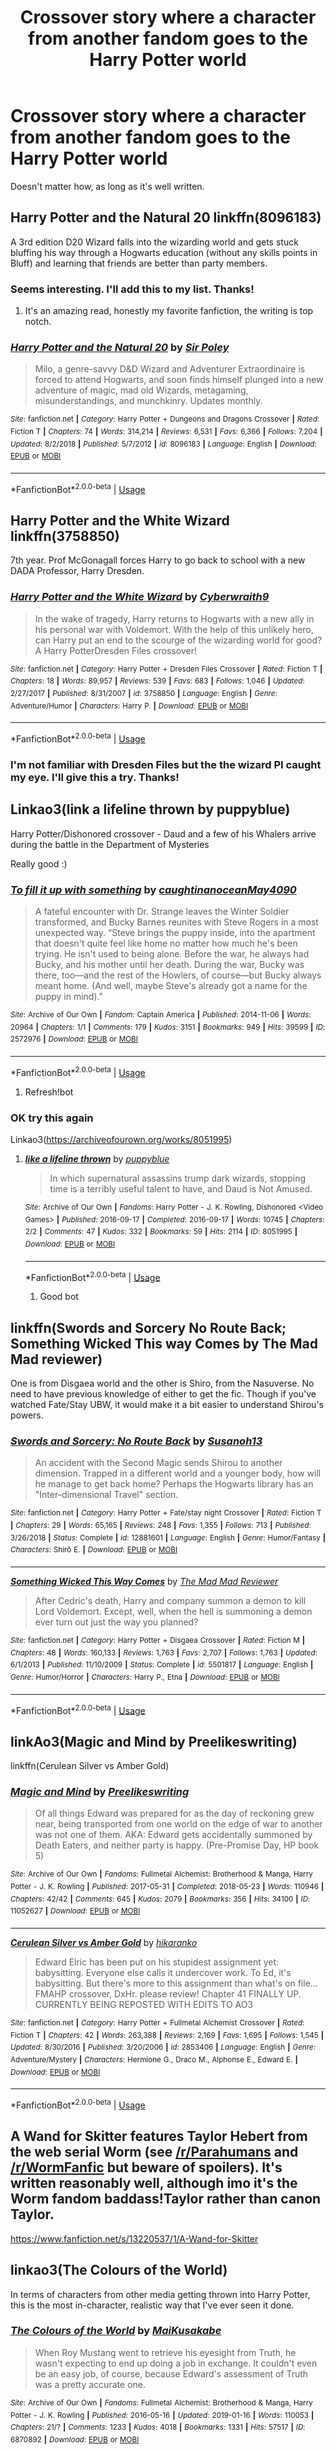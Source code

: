 #+TITLE: Crossover story where a character from another fandom goes to the Harry Potter world

* Crossover story where a character from another fandom goes to the Harry Potter world
:PROPERTIES:
:Author: zFrazierJr
:Score: 8
:DateUnix: 1564804460.0
:DateShort: 2019-Aug-03
:FlairText: Request
:END:
Doesn't matter how, as long as it's well written.


** Harry Potter and the Natural 20 linkffn(8096183)

A 3rd edition D20 Wizard falls into the wizarding world and gets stuck bluffing his way through a Hogwarts education (without any skills points in Bluff) and learning that friends are better than party members.
:PROPERTIES:
:Author: Solo_is_my_copliot
:Score: 6
:DateUnix: 1564807426.0
:DateShort: 2019-Aug-03
:END:

*** Seems interesting. I'll add this to my list. Thanks!
:PROPERTIES:
:Author: zFrazierJr
:Score: 4
:DateUnix: 1564807829.0
:DateShort: 2019-Aug-03
:END:

**** It's an amazing read, honestly my favorite fanfiction, the writing is top notch.
:PROPERTIES:
:Author: Laenthis
:Score: 3
:DateUnix: 1564853037.0
:DateShort: 2019-Aug-03
:END:


*** [[https://www.fanfiction.net/s/8096183/1/][*/Harry Potter and the Natural 20/*]] by [[https://www.fanfiction.net/u/3989854/Sir-Poley][/Sir Poley/]]

#+begin_quote
  Milo, a genre-savvy D&D Wizard and Adventurer Extraordinaire is forced to attend Hogwarts, and soon finds himself plunged into a new adventure of magic, mad old Wizards, metagaming, misunderstandings, and munchkinry. Updates monthly.
#+end_quote

^{/Site/:} ^{fanfiction.net} ^{*|*} ^{/Category/:} ^{Harry} ^{Potter} ^{+} ^{Dungeons} ^{and} ^{Dragons} ^{Crossover} ^{*|*} ^{/Rated/:} ^{Fiction} ^{T} ^{*|*} ^{/Chapters/:} ^{74} ^{*|*} ^{/Words/:} ^{314,214} ^{*|*} ^{/Reviews/:} ^{6,531} ^{*|*} ^{/Favs/:} ^{6,366} ^{*|*} ^{/Follows/:} ^{7,204} ^{*|*} ^{/Updated/:} ^{8/2/2018} ^{*|*} ^{/Published/:} ^{5/7/2012} ^{*|*} ^{/id/:} ^{8096183} ^{*|*} ^{/Language/:} ^{English} ^{*|*} ^{/Download/:} ^{[[http://www.ff2ebook.com/old/ffn-bot/index.php?id=8096183&source=ff&filetype=epub][EPUB]]} ^{or} ^{[[http://www.ff2ebook.com/old/ffn-bot/index.php?id=8096183&source=ff&filetype=mobi][MOBI]]}

--------------

*FanfictionBot*^{2.0.0-beta} | [[https://github.com/tusing/reddit-ffn-bot/wiki/Usage][Usage]]
:PROPERTIES:
:Author: FanfictionBot
:Score: 2
:DateUnix: 1564807434.0
:DateShort: 2019-Aug-03
:END:


** Harry Potter and the White Wizard linkffn(3758850)

7th year. Prof McGonagall forces Harry to go back to school with a new DADA Professor, Harry Dresden.
:PROPERTIES:
:Author: streakermaximus
:Score: 2
:DateUnix: 1564806131.0
:DateShort: 2019-Aug-03
:END:

*** [[https://www.fanfiction.net/s/3758850/1/][*/Harry Potter and the White Wizard/*]] by [[https://www.fanfiction.net/u/50398/Cyberwraith9][/Cyberwraith9/]]

#+begin_quote
  In the wake of tragedy, Harry returns to Hogwarts with a new ally in his personal war with Voldemort. With the help of this unlikely hero, can Harry put an end to the scourge of the wizarding world for good? A Harry PotterDresden Files crossover!
#+end_quote

^{/Site/:} ^{fanfiction.net} ^{*|*} ^{/Category/:} ^{Harry} ^{Potter} ^{+} ^{Dresden} ^{Files} ^{Crossover} ^{*|*} ^{/Rated/:} ^{Fiction} ^{T} ^{*|*} ^{/Chapters/:} ^{18} ^{*|*} ^{/Words/:} ^{89,957} ^{*|*} ^{/Reviews/:} ^{539} ^{*|*} ^{/Favs/:} ^{683} ^{*|*} ^{/Follows/:} ^{1,046} ^{*|*} ^{/Updated/:} ^{2/27/2017} ^{*|*} ^{/Published/:} ^{8/31/2007} ^{*|*} ^{/id/:} ^{3758850} ^{*|*} ^{/Language/:} ^{English} ^{*|*} ^{/Genre/:} ^{Adventure/Humor} ^{*|*} ^{/Characters/:} ^{Harry} ^{P.} ^{*|*} ^{/Download/:} ^{[[http://www.ff2ebook.com/old/ffn-bot/index.php?id=3758850&source=ff&filetype=epub][EPUB]]} ^{or} ^{[[http://www.ff2ebook.com/old/ffn-bot/index.php?id=3758850&source=ff&filetype=mobi][MOBI]]}

--------------

*FanfictionBot*^{2.0.0-beta} | [[https://github.com/tusing/reddit-ffn-bot/wiki/Usage][Usage]]
:PROPERTIES:
:Author: FanfictionBot
:Score: 1
:DateUnix: 1564806145.0
:DateShort: 2019-Aug-03
:END:


*** I'm not familiar with Dresden Files but the the wizard PI caught my eye. I'll give this a try. Thanks!
:PROPERTIES:
:Author: zFrazierJr
:Score: 1
:DateUnix: 1564806380.0
:DateShort: 2019-Aug-03
:END:


** Linkao3(link a lifeline thrown by puppyblue)

Harry Potter/Dishonored crossover - Daud and a few of his Whalers arrive during the battle in the Department of Mysteries

Really good :)
:PROPERTIES:
:Author: LiriStorm
:Score: 2
:DateUnix: 1564828790.0
:DateShort: 2019-Aug-03
:END:

*** [[https://archiveofourown.org/works/2572976][*/To fill it up with something/*]] by [[https://www.archiveofourown.org/users/caughtinanocean/pseuds/caughtinanocean/users/May4090/pseuds/May4090][/caughtinanoceanMay4090/]]

#+begin_quote
  A fateful encounter with Dr. Strange leaves the Winter Soldier transformed, and Bucky Barnes reunites with Steve Rogers in a most unexpected way. “Steve brings the puppy inside, into the apartment that doesn't quite feel like home no matter how much he's been trying. He isn't used to being alone. Before the war, he always had Bucky, and his mother until her death. During the war, Bucky was there, too---and the rest of the Howlers, of course---but Bucky always meant home. (And well, maybe Steve's already got a name for the puppy in mind)."
#+end_quote

^{/Site/:} ^{Archive} ^{of} ^{Our} ^{Own} ^{*|*} ^{/Fandom/:} ^{Captain} ^{America} ^{*|*} ^{/Published/:} ^{2014-11-06} ^{*|*} ^{/Words/:} ^{20964} ^{*|*} ^{/Chapters/:} ^{1/1} ^{*|*} ^{/Comments/:} ^{179} ^{*|*} ^{/Kudos/:} ^{3151} ^{*|*} ^{/Bookmarks/:} ^{949} ^{*|*} ^{/Hits/:} ^{39599} ^{*|*} ^{/ID/:} ^{2572976} ^{*|*} ^{/Download/:} ^{[[https://archiveofourown.org/downloads/2572976/To%20fill%20it%20up%20with.epub?updated_at=1559505583][EPUB]]} ^{or} ^{[[https://archiveofourown.org/downloads/2572976/To%20fill%20it%20up%20with.mobi?updated_at=1559505583][MOBI]]}

--------------

*FanfictionBot*^{2.0.0-beta} | [[https://github.com/tusing/reddit-ffn-bot/wiki/Usage][Usage]]
:PROPERTIES:
:Author: FanfictionBot
:Score: 1
:DateUnix: 1564828819.0
:DateShort: 2019-Aug-03
:END:

**** Refresh!bot
:PROPERTIES:
:Author: LiriStorm
:Score: 1
:DateUnix: 1564836005.0
:DateShort: 2019-Aug-03
:END:


*** OK try this again

Linkao3([[https://archiveofourown.org/works/8051995]])
:PROPERTIES:
:Author: LiriStorm
:Score: 1
:DateUnix: 1564840477.0
:DateShort: 2019-Aug-03
:END:

**** [[https://archiveofourown.org/works/8051995][*/like a lifeline thrown/*]] by [[https://www.archiveofourown.org/users/puppyblue/pseuds/puppyblue][/puppyblue/]]

#+begin_quote
  In which supernatural assassins trump dark wizards, stopping time is a terribly useful talent to have, and Daud is Not Amused.
#+end_quote

^{/Site/:} ^{Archive} ^{of} ^{Our} ^{Own} ^{*|*} ^{/Fandoms/:} ^{Harry} ^{Potter} ^{-} ^{J.} ^{K.} ^{Rowling,} ^{Dishonored} ^{<Video} ^{Games>} ^{*|*} ^{/Published/:} ^{2016-09-17} ^{*|*} ^{/Completed/:} ^{2016-09-17} ^{*|*} ^{/Words/:} ^{10745} ^{*|*} ^{/Chapters/:} ^{2/2} ^{*|*} ^{/Comments/:} ^{47} ^{*|*} ^{/Kudos/:} ^{332} ^{*|*} ^{/Bookmarks/:} ^{59} ^{*|*} ^{/Hits/:} ^{2114} ^{*|*} ^{/ID/:} ^{8051995} ^{*|*} ^{/Download/:} ^{[[https://archiveofourown.org/downloads/8051995/like%20a%20lifeline%20thrown.epub?updated_at=1559688645][EPUB]]} ^{or} ^{[[https://archiveofourown.org/downloads/8051995/like%20a%20lifeline%20thrown.mobi?updated_at=1559688645][MOBI]]}

--------------

*FanfictionBot*^{2.0.0-beta} | [[https://github.com/tusing/reddit-ffn-bot/wiki/Usage][Usage]]
:PROPERTIES:
:Author: FanfictionBot
:Score: 2
:DateUnix: 1564840497.0
:DateShort: 2019-Aug-03
:END:

***** Good bot
:PROPERTIES:
:Author: LiriStorm
:Score: 1
:DateUnix: 1564840740.0
:DateShort: 2019-Aug-03
:END:


** linkffn(Swords and Sorcery No Route Back; Something Wicked This way Comes by The Mad Mad reviewer)

One is from Disgaea world and the other is Shiro, from the Nasuverse. No need to have previous knowledge of either to get the fic. Though if you've watched Fate/Stay UBW, it would make it a bit easier to understand Shirou's powers.
:PROPERTIES:
:Author: nauze18
:Score: 1
:DateUnix: 1564810121.0
:DateShort: 2019-Aug-03
:END:

*** [[https://www.fanfiction.net/s/12881601/1/][*/Swords and Sorcery: No Route Back/*]] by [[https://www.fanfiction.net/u/5292097/Susanoh13][/Susanoh13/]]

#+begin_quote
  An accident with the Second Magic sends Shirou to another dimension. Trapped in a different world and a younger body, how will he manage to get back home? Perhaps the Hogwarts library has an "Inter-dimensional Travel" section.
#+end_quote

^{/Site/:} ^{fanfiction.net} ^{*|*} ^{/Category/:} ^{Harry} ^{Potter} ^{+} ^{Fate/stay} ^{night} ^{Crossover} ^{*|*} ^{/Rated/:} ^{Fiction} ^{T} ^{*|*} ^{/Chapters/:} ^{29} ^{*|*} ^{/Words/:} ^{65,165} ^{*|*} ^{/Reviews/:} ^{248} ^{*|*} ^{/Favs/:} ^{1,355} ^{*|*} ^{/Follows/:} ^{713} ^{*|*} ^{/Published/:} ^{3/26/2018} ^{*|*} ^{/Status/:} ^{Complete} ^{*|*} ^{/id/:} ^{12881601} ^{*|*} ^{/Language/:} ^{English} ^{*|*} ^{/Genre/:} ^{Humor/Fantasy} ^{*|*} ^{/Characters/:} ^{Shirō} ^{E.} ^{*|*} ^{/Download/:} ^{[[http://www.ff2ebook.com/old/ffn-bot/index.php?id=12881601&source=ff&filetype=epub][EPUB]]} ^{or} ^{[[http://www.ff2ebook.com/old/ffn-bot/index.php?id=12881601&source=ff&filetype=mobi][MOBI]]}

--------------

[[https://www.fanfiction.net/s/5501817/1/][*/Something Wicked This Way Comes/*]] by [[https://www.fanfiction.net/u/699762/The-Mad-Mad-Reviewer][/The Mad Mad Reviewer/]]

#+begin_quote
  After Cedric's death, Harry and company summon a demon to kill Lord Voldemort. Except, well, when the hell is summoning a demon ever turn out just the way you planned?
#+end_quote

^{/Site/:} ^{fanfiction.net} ^{*|*} ^{/Category/:} ^{Harry} ^{Potter} ^{+} ^{Disgaea} ^{Crossover} ^{*|*} ^{/Rated/:} ^{Fiction} ^{M} ^{*|*} ^{/Chapters/:} ^{48} ^{*|*} ^{/Words/:} ^{160,133} ^{*|*} ^{/Reviews/:} ^{1,763} ^{*|*} ^{/Favs/:} ^{2,707} ^{*|*} ^{/Follows/:} ^{1,763} ^{*|*} ^{/Updated/:} ^{6/1/2013} ^{*|*} ^{/Published/:} ^{11/10/2009} ^{*|*} ^{/Status/:} ^{Complete} ^{*|*} ^{/id/:} ^{5501817} ^{*|*} ^{/Language/:} ^{English} ^{*|*} ^{/Genre/:} ^{Humor/Horror} ^{*|*} ^{/Characters/:} ^{Harry} ^{P.,} ^{Etna} ^{*|*} ^{/Download/:} ^{[[http://www.ff2ebook.com/old/ffn-bot/index.php?id=5501817&source=ff&filetype=epub][EPUB]]} ^{or} ^{[[http://www.ff2ebook.com/old/ffn-bot/index.php?id=5501817&source=ff&filetype=mobi][MOBI]]}

--------------

*FanfictionBot*^{2.0.0-beta} | [[https://github.com/tusing/reddit-ffn-bot/wiki/Usage][Usage]]
:PROPERTIES:
:Author: FanfictionBot
:Score: 1
:DateUnix: 1564810200.0
:DateShort: 2019-Aug-03
:END:


** linkAo3(Magic and Mind by Preelikeswriting)

linkffn(Cerulean Silver vs Amber Gold)
:PROPERTIES:
:Author: Lucille_Madras
:Score: 1
:DateUnix: 1564813709.0
:DateShort: 2019-Aug-03
:END:

*** [[https://archiveofourown.org/works/11052627][*/Magic and Mind/*]] by [[https://www.archiveofourown.org/users/Preelikeswriting/pseuds/Preelikeswriting][/Preelikeswriting/]]

#+begin_quote
  Of all things Edward was prepared for as the day of reckoning grew near, being transported from one world on the edge of war to another was not one of them. AKA: Edward gets accidentally summoned by Death Eaters, and neither party is happy. (Pre-Promise Day, HP book 5)
#+end_quote

^{/Site/:} ^{Archive} ^{of} ^{Our} ^{Own} ^{*|*} ^{/Fandoms/:} ^{Fullmetal} ^{Alchemist:} ^{Brotherhood} ^{&} ^{Manga,} ^{Harry} ^{Potter} ^{-} ^{J.} ^{K.} ^{Rowling} ^{*|*} ^{/Published/:} ^{2017-05-31} ^{*|*} ^{/Completed/:} ^{2018-05-23} ^{*|*} ^{/Words/:} ^{110946} ^{*|*} ^{/Chapters/:} ^{42/42} ^{*|*} ^{/Comments/:} ^{645} ^{*|*} ^{/Kudos/:} ^{2079} ^{*|*} ^{/Bookmarks/:} ^{356} ^{*|*} ^{/Hits/:} ^{34100} ^{*|*} ^{/ID/:} ^{11052627} ^{*|*} ^{/Download/:} ^{[[https://archiveofourown.org/downloads/11052627/Magic%20and%20Mind.epub?updated_at=1554101097][EPUB]]} ^{or} ^{[[https://archiveofourown.org/downloads/11052627/Magic%20and%20Mind.mobi?updated_at=1554101097][MOBI]]}

--------------

[[https://www.fanfiction.net/s/2853406/1/][*/Cerulean Silver vs Amber Gold/*]] by [[https://www.fanfiction.net/u/772821/hikaranko][/hikaranko/]]

#+begin_quote
  Edward Elric has been put on his stupidest assignment yet: babysitting. Everyone else calls it undercover work. To Ed, it's babysitting. But there's more to this assignment than what's on file... FMAHP crossover, DxHr. please review! Chapter 41 FINALLY UP. CURRENTLY BEING REPOSTED WITH EDITS TO AO3
#+end_quote

^{/Site/:} ^{fanfiction.net} ^{*|*} ^{/Category/:} ^{Harry} ^{Potter} ^{+} ^{Fullmetal} ^{Alchemist} ^{Crossover} ^{*|*} ^{/Rated/:} ^{Fiction} ^{T} ^{*|*} ^{/Chapters/:} ^{42} ^{*|*} ^{/Words/:} ^{263,388} ^{*|*} ^{/Reviews/:} ^{2,169} ^{*|*} ^{/Favs/:} ^{1,695} ^{*|*} ^{/Follows/:} ^{1,545} ^{*|*} ^{/Updated/:} ^{8/30/2016} ^{*|*} ^{/Published/:} ^{3/20/2006} ^{*|*} ^{/id/:} ^{2853406} ^{*|*} ^{/Language/:} ^{English} ^{*|*} ^{/Genre/:} ^{Adventure/Mystery} ^{*|*} ^{/Characters/:} ^{Hermione} ^{G.,} ^{Draco} ^{M.,} ^{Alphonse} ^{E.,} ^{Edward} ^{E.} ^{*|*} ^{/Download/:} ^{[[http://www.ff2ebook.com/old/ffn-bot/index.php?id=2853406&source=ff&filetype=epub][EPUB]]} ^{or} ^{[[http://www.ff2ebook.com/old/ffn-bot/index.php?id=2853406&source=ff&filetype=mobi][MOBI]]}

--------------

*FanfictionBot*^{2.0.0-beta} | [[https://github.com/tusing/reddit-ffn-bot/wiki/Usage][Usage]]
:PROPERTIES:
:Author: FanfictionBot
:Score: 1
:DateUnix: 1564813727.0
:DateShort: 2019-Aug-03
:END:


** A Wand for Skitter features Taylor Hebert from the web serial Worm (see [[/r/Parahumans]] and [[/r/WormFanfic]] but beware of spoilers). It's written reasonably well, although imo it's the Worm fandom baddass!Taylor rather than canon Taylor.

[[https://www.fanfiction.net/s/13220537/1/A-Wand-for-Skitter]]
:PROPERTIES:
:Author: yay4videogames
:Score: 1
:DateUnix: 1564842627.0
:DateShort: 2019-Aug-03
:END:


** linkao3(The Colours of the World)

In terms of characters from other media getting thrown into Harry Potter, this is the most in-character, realistic way that I've ever seen it done.
:PROPERTIES:
:Author: thegirlwhoexisted
:Score: 1
:DateUnix: 1564848803.0
:DateShort: 2019-Aug-03
:END:

*** [[https://archiveofourown.org/works/6870892][*/The Colours of the World/*]] by [[https://www.archiveofourown.org/users/MaiKusakabe/pseuds/MaiKusakabe][/MaiKusakabe/]]

#+begin_quote
  When Roy Mustang went to retrieve his eyesight from Truth, he wasn't expecting to end up doing a job in exchange. It couldn't even be an easy job, of course, because Edward's assessment of Truth was a pretty accurate one.
#+end_quote

^{/Site/:} ^{Archive} ^{of} ^{Our} ^{Own} ^{*|*} ^{/Fandoms/:} ^{Fullmetal} ^{Alchemist:} ^{Brotherhood} ^{&} ^{Manga,} ^{Harry} ^{Potter} ^{-} ^{J.} ^{K.} ^{Rowling} ^{*|*} ^{/Published/:} ^{2016-05-16} ^{*|*} ^{/Updated/:} ^{2019-01-16} ^{*|*} ^{/Words/:} ^{110053} ^{*|*} ^{/Chapters/:} ^{21/?} ^{*|*} ^{/Comments/:} ^{1233} ^{*|*} ^{/Kudos/:} ^{4018} ^{*|*} ^{/Bookmarks/:} ^{1331} ^{*|*} ^{/Hits/:} ^{57517} ^{*|*} ^{/ID/:} ^{6870892} ^{*|*} ^{/Download/:} ^{[[https://archiveofourown.org/downloads/6870892/The%20Colours%20of%20the%20World.epub?updated_at=1554595023][EPUB]]} ^{or} ^{[[https://archiveofourown.org/downloads/6870892/The%20Colours%20of%20the%20World.mobi?updated_at=1554595023][MOBI]]}

--------------

*FanfictionBot*^{2.0.0-beta} | [[https://github.com/tusing/reddit-ffn-bot/wiki/Usage][Usage]]
:PROPERTIES:
:Author: FanfictionBot
:Score: 1
:DateUnix: 1564848828.0
:DateShort: 2019-Aug-03
:END:


** Hmmm... self rec, if you don't mind! Mine is like this, except the character who goes to the HP world is an OC, not from a fandom. If you wanna check it out. :)

[[https://www.fanfiction.net/s/13125917/1/Trading-Places][Trading Places]]

A devastating attack on Hogwarts leaves Harry trying to navigate a foreign Muggle world where his life is a fantasy, if a lucrative one. Meanwhile, Ron and Hermione must help Harry's Muggle counterpart pass himself off as the real Boy Who Lived. But with Voldemort intent on Harry's murder, their days at Hogwarts are numbered, and a showdown with Voldemort seems inevitable. AU OotP.
:PROPERTIES:
:Author: jade_eyed_angel
:Score: 1
:DateUnix: 1564985372.0
:DateShort: 2019-Aug-05
:END:

*** I read the first chapter and it was so fun! Thanks!
:PROPERTIES:
:Author: zFrazierJr
:Score: 2
:DateUnix: 1564990688.0
:DateShort: 2019-Aug-05
:END:


** The Emerald Rose and Spots and Dots both have the main character (fem! Harry) first go to the One Piece world and then return to the Harry Potter world with an entourage. The Emerald Rose has left the Harry Potter world again while Spots and Dots is currently still there, though it seems that they'll return to One Piece as well.

linkffn(12762408; 12113081)
:PROPERTIES:
:Author: Lucas_M_Jones
:Score: 1
:DateUnix: 1565005381.0
:DateShort: 2019-Aug-05
:END:

*** [[https://www.fanfiction.net/s/12762408/1/][*/Spots and Dots/*]] by [[https://www.fanfiction.net/u/843442/Dragon-Ruler-06][/Dragon Ruler 06/]]

#+begin_quote
  The courting rules of the jungle are spots with spots and stripes with stripes. But when a spot runs into a dot, sparks happen. When Celosia Potter (FemHarry) is taken from her neglectful family by her godfather, they move to another realm and meet people that make their lives better. Fem!Harry, Wrong Child-Who-Lived, Twin-Potter-Children, Alive!Potters -There Will Be Yaoi-
#+end_quote

^{/Site/:} ^{fanfiction.net} ^{*|*} ^{/Category/:} ^{Harry} ^{Potter} ^{+} ^{One} ^{Piece} ^{Crossover} ^{*|*} ^{/Rated/:} ^{Fiction} ^{M} ^{*|*} ^{/Chapters/:} ^{20} ^{*|*} ^{/Words/:} ^{103,761} ^{*|*} ^{/Reviews/:} ^{336} ^{*|*} ^{/Favs/:} ^{732} ^{*|*} ^{/Follows/:} ^{805} ^{*|*} ^{/Updated/:} ^{1/27} ^{*|*} ^{/Published/:} ^{12/17/2017} ^{*|*} ^{/id/:} ^{12762408} ^{*|*} ^{/Language/:} ^{English} ^{*|*} ^{/Genre/:} ^{Romance/Family} ^{*|*} ^{/Characters/:} ^{<Lucci,} ^{Harry} ^{P.>} ^{<Jyabura,} ^{Sirius} ^{B.>} ^{*|*} ^{/Download/:} ^{[[http://www.ff2ebook.com/old/ffn-bot/index.php?id=12762408&source=ff&filetype=epub][EPUB]]} ^{or} ^{[[http://www.ff2ebook.com/old/ffn-bot/index.php?id=12762408&source=ff&filetype=mobi][MOBI]]}

--------------

[[https://www.fanfiction.net/s/12113081/1/][*/The Emerald Rose/*]] by [[https://www.fanfiction.net/u/843442/Dragon-Ruler-06][/Dragon Ruler 06/]]

#+begin_quote
  The Emerald Rose, once a girl being manipulated by traitors, now a woman married to a powerful Shichibukai and surrounded by a Family that protects their own. Safe and sound, happy and loved while loving in return, she didn't expected the traitors to dare call her back to them. Fem!Harry. Rated M to be safe! Picture not mine.
#+end_quote

^{/Site/:} ^{fanfiction.net} ^{*|*} ^{/Category/:} ^{Harry} ^{Potter} ^{+} ^{One} ^{Piece} ^{Crossover} ^{*|*} ^{/Rated/:} ^{Fiction} ^{M} ^{*|*} ^{/Chapters/:} ^{25} ^{*|*} ^{/Words/:} ^{156,532} ^{*|*} ^{/Reviews/:} ^{757} ^{*|*} ^{/Favs/:} ^{2,435} ^{*|*} ^{/Follows/:} ^{1,875} ^{*|*} ^{/Updated/:} ^{2/5/2017} ^{*|*} ^{/Published/:} ^{8/21/2016} ^{*|*} ^{/Status/:} ^{Complete} ^{*|*} ^{/id/:} ^{12113081} ^{*|*} ^{/Language/:} ^{English} ^{*|*} ^{/Genre/:} ^{Family/Hurt/Comfort} ^{*|*} ^{/Characters/:} ^{<Harry} ^{P.,} ^{Doflamingo>} ^{*|*} ^{/Download/:} ^{[[http://www.ff2ebook.com/old/ffn-bot/index.php?id=12113081&source=ff&filetype=epub][EPUB]]} ^{or} ^{[[http://www.ff2ebook.com/old/ffn-bot/index.php?id=12113081&source=ff&filetype=mobi][MOBI]]}

--------------

*FanfictionBot*^{2.0.0-beta} | [[https://github.com/tusing/reddit-ffn-bot/wiki/Usage][Usage]]
:PROPERTIES:
:Author: FanfictionBot
:Score: 1
:DateUnix: 1565005394.0
:DateShort: 2019-Aug-05
:END:

